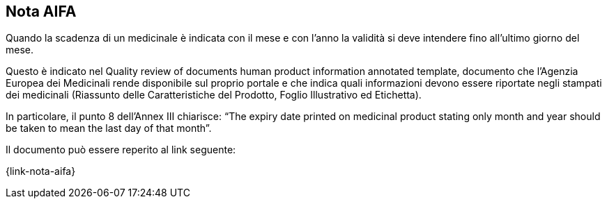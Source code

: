 [[scadenza-farmaci]]
== Nota AIFA

Quando la scadenza di un medicinale è indicata con il mese e con l’anno la validità si deve intendere fino all’ultimo giorno del mese.

Questo è indicato nel Quality review of documents human product information annotated template, documento che l’Agenzia Europea dei Medicinali rende disponibile sul proprio portale e che indica quali informazioni devono essere riportate negli stampati dei medicinali (Riassunto delle Caratteristiche del Prodotto, Foglio Illustrativo ed Etichetta).

In particolare, il punto 8 dell’Annex III chiarisce: “The expiry date printed on medicinal product stating only month and year should be taken to mean the last day of that month”.

Il documento può essere reperito al link seguente:

{link-nota-aifa}


